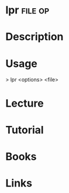 #+TAGS: file op


* lpr								    :file:op:
* Description
* Usage
> lpr <options> <file>

* Lecture
* Tutorial
* Books
* Links
